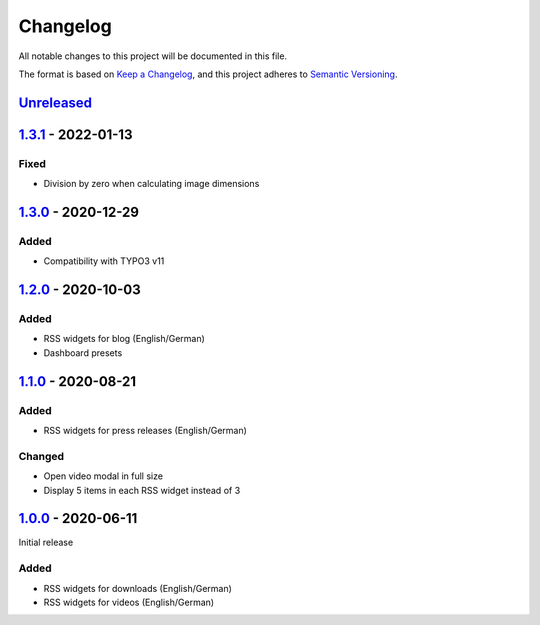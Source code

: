 .. _changelog:

Changelog
=========

All notable changes to this project will be documented in this file.

The format is based on `Keep a Changelog <https://keepachangelog.com/en/1.0.0/>`_\ ,
and this project adheres to `Semantic Versioning <https://semver.org/spec/v2.0.0.html>`_.

`Unreleased <https://github.com/brotkrueml/typo3-jobrouter-rss-widgets/compare/v1.3.1...HEAD>`_
---------------------------------------------------------------------------------------------------

`1.3.1 <https://github.com/brotkrueml/typo3-jobrouter-rss-widgets/compare/v1.3.0...v1.3.1>`_ - 2022-01-13
-------------------------------------------------------------------------------------------------------------

Fixed
^^^^^


* Division by zero when calculating image dimensions

`1.3.0 <https://github.com/brotkrueml/typo3-jobrouter-rss-widgets/compare/v1.2.0...v1.3.0>`_ - 2020-12-29
-------------------------------------------------------------------------------------------------------------

Added
^^^^^


* Compatibility with TYPO3 v11

`1.2.0 <https://github.com/brotkrueml/typo3-jobrouter-rss-widgets/compare/v1.1.0...v1.2.0>`_ - 2020-10-03
-------------------------------------------------------------------------------------------------------------

Added
^^^^^


* RSS widgets for blog (English/German)
* Dashboard presets

`1.1.0 <https://github.com/brotkrueml/typo3-jobrouter-rss-widgets/compare/v1.0.0...v1.1.0>`_ - 2020-08-21
-------------------------------------------------------------------------------------------------------------

Added
^^^^^


* RSS widgets for press releases (English/German)

Changed
^^^^^^^


* Open video modal in full size
* Display 5 items in each RSS widget instead of 3

`1.0.0 <https://github.com/brotkrueml/typo3-jobrouter-rss-widgets/releases/tag/v1.0.0>`_ - 2020-06-11
---------------------------------------------------------------------------------------------------------

Initial release

Added
^^^^^


* RSS widgets for downloads (English/German)
* RSS widgets for videos (English/German)

